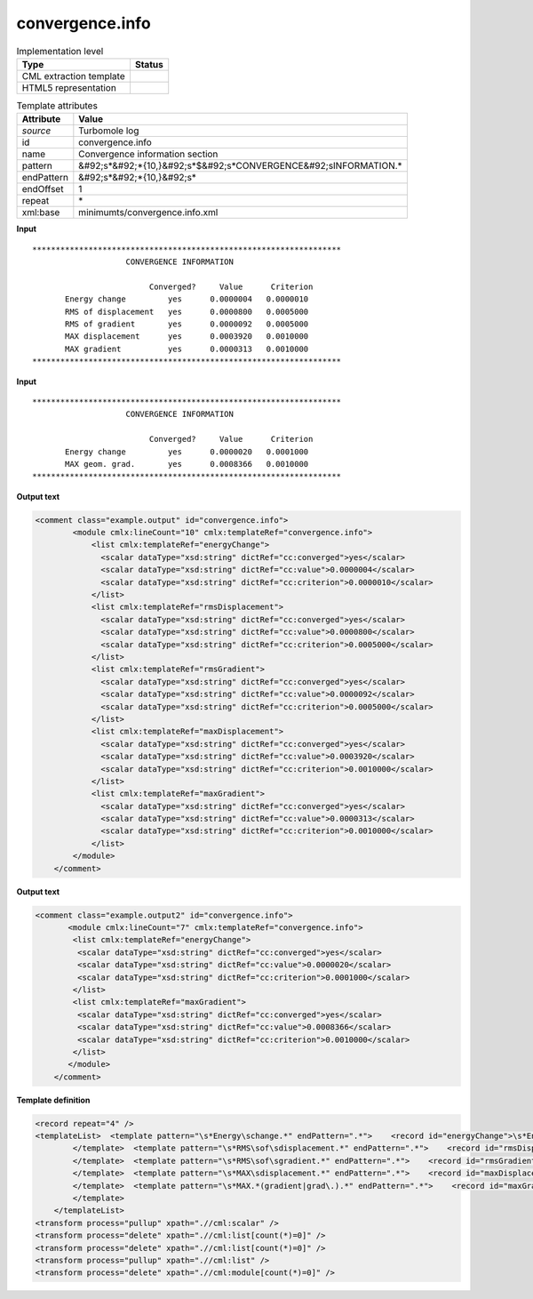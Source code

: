 .. _convergence.info-d3e48669:

convergence.info
================

.. table:: Implementation level

   +----------------------------------------------------------------------------------------------------------------------------+----------------------------------------------------------------------------------------------------------------------------+
   | Type                                                                                                                       | Status                                                                                                                     |
   +============================================================================================================================+============================================================================================================================+
   | CML extraction template                                                                                                    | |image1|                                                                                                                   |
   +----------------------------------------------------------------------------------------------------------------------------+----------------------------------------------------------------------------------------------------------------------------+
   | HTML5 representation                                                                                                       | |image2|                                                                                                                   |
   +----------------------------------------------------------------------------------------------------------------------------+----------------------------------------------------------------------------------------------------------------------------+

.. table:: Template attributes

   +----------------------------------------------------------------------------------------------------------------------------+----------------------------------------------------------------------------------------------------------------------------+
   | Attribute                                                                                                                  | Value                                                                                                                      |
   +============================================================================================================================+============================================================================================================================+
   | *source*                                                                                                                   | Turbomole log                                                                                                              |
   +----------------------------------------------------------------------------------------------------------------------------+----------------------------------------------------------------------------------------------------------------------------+
   | id                                                                                                                         | convergence.info                                                                                                           |
   +----------------------------------------------------------------------------------------------------------------------------+----------------------------------------------------------------------------------------------------------------------------+
   | name                                                                                                                       | Convergence information section                                                                                            |
   +----------------------------------------------------------------------------------------------------------------------------+----------------------------------------------------------------------------------------------------------------------------+
   | pattern                                                                                                                    | &#92;s*&#92;*{10,}&#92;s*$&#92;s*CONVERGENCE&#92;sINFORMATION.\*                                                           |
   +----------------------------------------------------------------------------------------------------------------------------+----------------------------------------------------------------------------------------------------------------------------+
   | endPattern                                                                                                                 | &#92;s*&#92;*{10,}&#92;s\*                                                                                                 |
   +----------------------------------------------------------------------------------------------------------------------------+----------------------------------------------------------------------------------------------------------------------------+
   | endOffset                                                                                                                  | 1                                                                                                                          |
   +----------------------------------------------------------------------------------------------------------------------------+----------------------------------------------------------------------------------------------------------------------------+
   | repeat                                                                                                                     | \*                                                                                                                         |
   +----------------------------------------------------------------------------------------------------------------------------+----------------------------------------------------------------------------------------------------------------------------+
   | xml:base                                                                                                                   | minimumts/convergence.info.xml                                                                                             |
   +----------------------------------------------------------------------------------------------------------------------------+----------------------------------------------------------------------------------------------------------------------------+

.. container:: formalpara-title

   **Input**

::

         ****************************************************************** 
                             CONVERGENCE INFORMATION

                                  Converged?     Value      Criterion
                Energy change         yes      0.0000004   0.0000010
                RMS of displacement   yes      0.0000800   0.0005000
                RMS of gradient       yes      0.0000092   0.0005000
                MAX displacement      yes      0.0003920   0.0010000
                MAX gradient          yes      0.0000313   0.0010000
         ******************************************************************                             
       

.. container:: formalpara-title

   **Input**

::

         ****************************************************************** 
                             CONVERGENCE INFORMATION

                                  Converged?     Value      Criterion
                Energy change         yes      0.0000020   0.0001000
                MAX geom. grad.       yes      0.0008366   0.0010000
         ******************************************************************                            
       

.. container:: formalpara-title

   **Output text**

.. code:: xml

   <comment class="example.output" id="convergence.info">
           <module cmlx:lineCount="10" cmlx:templateRef="convergence.info">
               <list cmlx:templateRef="energyChange">
                 <scalar dataType="xsd:string" dictRef="cc:converged">yes</scalar>
                 <scalar dataType="xsd:string" dictRef="cc:value">0.0000004</scalar>
                 <scalar dataType="xsd:string" dictRef="cc:criterion">0.0000010</scalar>
               </list>
               <list cmlx:templateRef="rmsDisplacement">
                 <scalar dataType="xsd:string" dictRef="cc:converged">yes</scalar>
                 <scalar dataType="xsd:string" dictRef="cc:value">0.0000800</scalar>
                 <scalar dataType="xsd:string" dictRef="cc:criterion">0.0005000</scalar>
               </list>
               <list cmlx:templateRef="rmsGradient">
                 <scalar dataType="xsd:string" dictRef="cc:converged">yes</scalar>
                 <scalar dataType="xsd:string" dictRef="cc:value">0.0000092</scalar>
                 <scalar dataType="xsd:string" dictRef="cc:criterion">0.0005000</scalar>
               </list>
               <list cmlx:templateRef="maxDisplacement">
                 <scalar dataType="xsd:string" dictRef="cc:converged">yes</scalar>
                 <scalar dataType="xsd:string" dictRef="cc:value">0.0003920</scalar>
                 <scalar dataType="xsd:string" dictRef="cc:criterion">0.0010000</scalar>
               </list>
               <list cmlx:templateRef="maxGradient">
                 <scalar dataType="xsd:string" dictRef="cc:converged">yes</scalar>
                 <scalar dataType="xsd:string" dictRef="cc:value">0.0000313</scalar>
                 <scalar dataType="xsd:string" dictRef="cc:criterion">0.0010000</scalar>
               </list>
           </module>
       </comment>

.. container:: formalpara-title

   **Output text**

.. code:: xml

   <comment class="example.output2" id="convergence.info">
          <module cmlx:lineCount="7" cmlx:templateRef="convergence.info">
           <list cmlx:templateRef="energyChange">
            <scalar dataType="xsd:string" dictRef="cc:converged">yes</scalar>
            <scalar dataType="xsd:string" dictRef="cc:value">0.0000020</scalar>
            <scalar dataType="xsd:string" dictRef="cc:criterion">0.0001000</scalar>
           </list>
           <list cmlx:templateRef="maxGradient">
            <scalar dataType="xsd:string" dictRef="cc:converged">yes</scalar>
            <scalar dataType="xsd:string" dictRef="cc:value">0.0008366</scalar>
            <scalar dataType="xsd:string" dictRef="cc:criterion">0.0010000</scalar>
           </list>
          </module>  
       </comment>

.. container:: formalpara-title

   **Template definition**

.. code:: xml

   <record repeat="4" />
   <templateList>  <template pattern="\s*Energy\schange.*" endPattern=".*">    <record id="energyChange">\s*Energy\schange\s*{A,cc:converged}{A,cc:value}{A,cc:criterion}</record>
           </template>  <template pattern="\s*RMS\sof\sdisplacement.*" endPattern=".*">    <record id="rmsDisplacement">\s*RMS\sof\sdisplacement\s*{A,cc:converged}{A,cc:value}{A,cc:criterion}</record>
           </template>  <template pattern="\s*RMS\sof\sgradient.*" endPattern=".*">    <record id="rmsGradient">\s*RMS\sof\sgradient\s*{A,cc:converged}{A,cc:value}{A,cc:criterion}</record>
           </template>  <template pattern="\s*MAX\sdisplacement.*" endPattern=".*">    <record id="maxDisplacement">\s*MAX\sdisplacement\s*{A,cc:converged}{A,cc:value}{A,cc:criterion}</record>
           </template>  <template pattern="\s*MAX.*(gradient|grad\.).*" endPattern=".*">    <record id="maxGradient">\s*MAX.*(?:gradient|grad\.)\s*{A,cc:converged}{A,cc:value}{A,cc:criterion}</record>
           </template>
       </templateList>
   <transform process="pullup" xpath=".//cml:scalar" />
   <transform process="delete" xpath=".//cml:list[count(*)=0]" />
   <transform process="delete" xpath=".//cml:list[count(*)=0]" />
   <transform process="pullup" xpath=".//cml:list" />
   <transform process="delete" xpath=".//cml:module[count(*)=0]" />

.. |image1| image:: ../../imgs/Total.png
.. |image2| image:: ../../imgs/None.png
